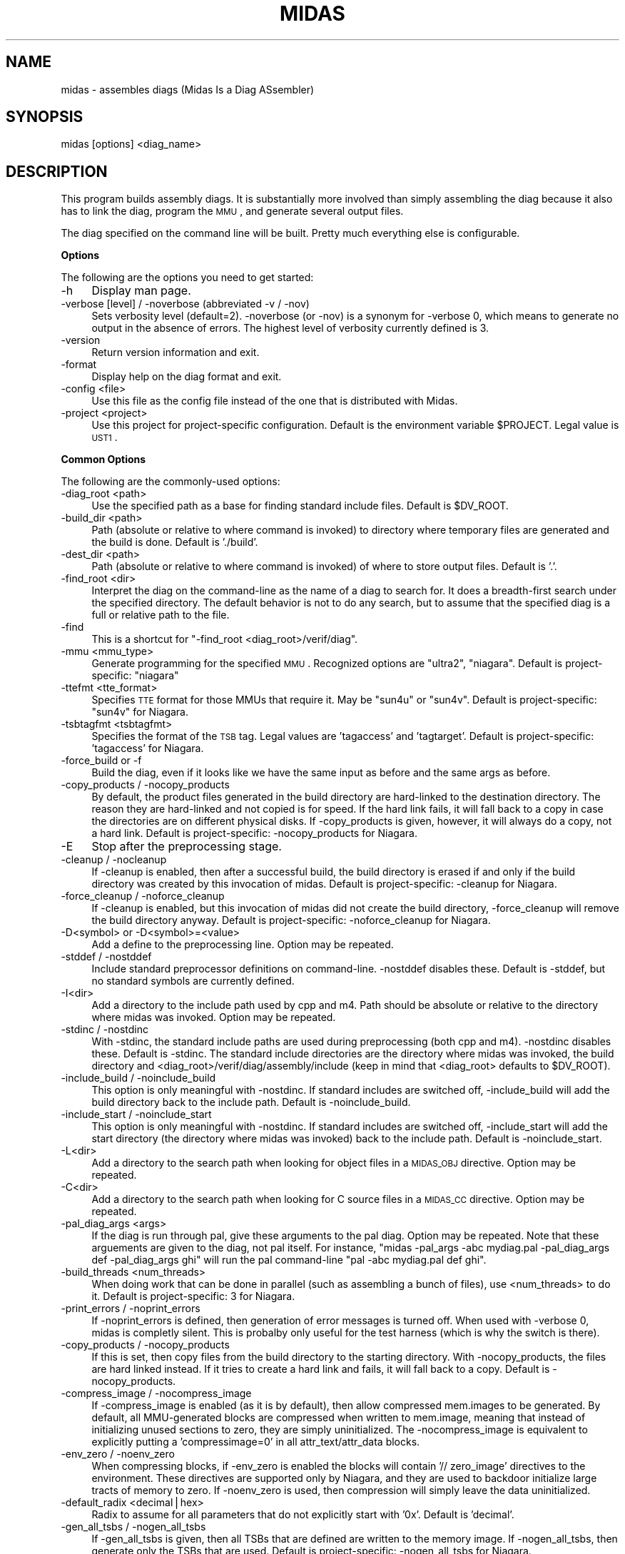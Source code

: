 .\" Automatically generated by Pod::Man v1.34, Pod::Parser v1.13
.\"
.\" Standard preamble:
.\" ========================================================================
.de Sh \" Subsection heading
.br
.if t .Sp
.ne 5
.PP
\fB\\$1\fR
.PP
..
.de Sp \" Vertical space (when we can't use .PP)
.if t .sp .5v
.if n .sp
..
.de Vb \" Begin verbatim text
.ft CW
.nf
.ne \\$1
..
.de Ve \" End verbatim text
.ft R
.fi
..
.\" Set up some character translations and predefined strings.  \*(-- will
.\" give an unbreakable dash, \*(PI will give pi, \*(L" will give a left
.\" double quote, and \*(R" will give a right double quote.  | will give a
.\" real vertical bar.  \*(C+ will give a nicer C++.  Capital omega is used to
.\" do unbreakable dashes and therefore won't be available.  \*(C` and \*(C'
.\" expand to `' in nroff, nothing in troff, for use with C<>.
.tr \(*W-|\(bv\*(Tr
.ds C+ C\v'-.1v'\h'-1p'\s-2+\h'-1p'+\s0\v'.1v'\h'-1p'
.ie n \{\
.    ds -- \(*W-
.    ds PI pi
.    if (\n(.H=4u)&(1m=24u) .ds -- \(*W\h'-12u'\(*W\h'-12u'-\" diablo 10 pitch
.    if (\n(.H=4u)&(1m=20u) .ds -- \(*W\h'-12u'\(*W\h'-8u'-\"  diablo 12 pitch
.    ds L" ""
.    ds R" ""
.    ds C` ""
.    ds C' ""
'br\}
.el\{\
.    ds -- \|\(em\|
.    ds PI \(*p
.    ds L" ``
.    ds R" ''
'br\}
.\"
.\" If the F register is turned on, we'll generate index entries on stderr for
.\" titles (.TH), headers (.SH), subsections (.Sh), items (.Ip), and index
.\" entries marked with X<> in POD.  Of course, you'll have to process the
.\" output yourself in some meaningful fashion.
.if \nF \{\
.    de IX
.    tm Index:\\$1\t\\n%\t"\\$2"
..
.    nr % 0
.    rr F
.\}
.\"
.\" For nroff, turn off justification.  Always turn off hyphenation; it makes
.\" way too many mistakes in technical documents.
.hy 0
.if n .na
.\"
.\" Accent mark definitions (@(#)ms.acc 1.5 88/02/08 SMI; from UCB 4.2).
.\" Fear.  Run.  Save yourself.  No user-serviceable parts.
.    \" fudge factors for nroff and troff
.if n \{\
.    ds #H 0
.    ds #V .8m
.    ds #F .3m
.    ds #[ \f1
.    ds #] \fP
.\}
.if t \{\
.    ds #H ((1u-(\\\\n(.fu%2u))*.13m)
.    ds #V .6m
.    ds #F 0
.    ds #[ \&
.    ds #] \&
.\}
.    \" simple accents for nroff and troff
.if n \{\
.    ds ' \&
.    ds ` \&
.    ds ^ \&
.    ds , \&
.    ds ~ ~
.    ds /
.\}
.if t \{\
.    ds ' \\k:\h'-(\\n(.wu*8/10-\*(#H)'\'\h"|\\n:u"
.    ds ` \\k:\h'-(\\n(.wu*8/10-\*(#H)'\`\h'|\\n:u'
.    ds ^ \\k:\h'-(\\n(.wu*10/11-\*(#H)'^\h'|\\n:u'
.    ds , \\k:\h'-(\\n(.wu*8/10)',\h'|\\n:u'
.    ds ~ \\k:\h'-(\\n(.wu-\*(#H-.1m)'~\h'|\\n:u'
.    ds / \\k:\h'-(\\n(.wu*8/10-\*(#H)'\z\(sl\h'|\\n:u'
.\}
.    \" troff and (daisy-wheel) nroff accents
.ds : \\k:\h'-(\\n(.wu*8/10-\*(#H+.1m+\*(#F)'\v'-\*(#V'\z.\h'.2m+\*(#F'.\h'|\\n:u'\v'\*(#V'
.ds 8 \h'\*(#H'\(*b\h'-\*(#H'
.ds o \\k:\h'-(\\n(.wu+\w'\(de'u-\*(#H)/2u'\v'-.3n'\*(#[\z\(de\v'.3n'\h'|\\n:u'\*(#]
.ds d- \h'\*(#H'\(pd\h'-\w'~'u'\v'-.25m'\f2\(hy\fP\v'.25m'\h'-\*(#H'
.ds D- D\\k:\h'-\w'D'u'\v'-.11m'\z\(hy\v'.11m'\h'|\\n:u'
.ds th \*(#[\v'.3m'\s+1I\s-1\v'-.3m'\h'-(\w'I'u*2/3)'\s-1o\s+1\*(#]
.ds Th \*(#[\s+2I\s-2\h'-\w'I'u*3/5'\v'-.3m'o\v'.3m'\*(#]
.ds ae a\h'-(\w'a'u*4/10)'e
.ds Ae A\h'-(\w'A'u*4/10)'E
.    \" corrections for vroff
.if v .ds ~ \\k:\h'-(\\n(.wu*9/10-\*(#H)'\s-2\u~\d\s+2\h'|\\n:u'
.if v .ds ^ \\k:\h'-(\\n(.wu*10/11-\*(#H)'\v'-.4m'^\v'.4m'\h'|\\n:u'
.    \" for low resolution devices (crt and lpr)
.if \n(.H>23 .if \n(.V>19 \
\{\
.    ds : e
.    ds 8 ss
.    ds o a
.    ds d- d\h'-1'\(ga
.    ds D- D\h'-1'\(hy
.    ds th \o'bp'
.    ds Th \o'LP'
.    ds ae ae
.    ds Ae AE
.\}
.rm #[ #] #H #V #F C
.\" ========================================================================
.\"
.IX Title "MIDAS 1"
.TH MIDAS 1 "2005-05-13" "perl v5.8.0" "User Contributed Perl Documentation"
.SH "NAME"
midas \- assembles diags (Midas Is a Diag ASsembler)
.SH "SYNOPSIS"
.IX Header "SYNOPSIS"
midas [options] <diag_name>
.SH "DESCRIPTION"
.IX Header "DESCRIPTION"
This program builds assembly diags.  It is substantially more involved
than simply assembling the diag because it also has to link the diag,
program the \s-1MMU\s0, and generate several output files.
.PP
The diag specified on the command line will be built.  Pretty much
everything else is configurable.
.Sh "Options"
.IX Subsection "Options"
The following are the options you need to get started:
.IP "\-h" 4
.IX Item "-h"
Display man page.
.IP "\-verbose [level] / \-noverbose (abbreviated \-v / \-nov)" 4
.IX Item "-verbose [level] / -noverbose (abbreviated -v / -nov)"
Sets verbosity level (default=2).  \-noverbose (or \-nov) is a synonym
for \-verbose 0, which means to generate no output in the absence of
errors.  The highest level of verbosity currently defined is 3.
.IP "\-version" 4
.IX Item "-version"
Return version information and exit.
.IP "\-format" 4
.IX Item "-format"
Display help on the diag format and exit.
.IP "\-config <file>" 4
.IX Item "-config <file>"
Use this file as the config file instead of the one that is
distributed with Midas.
.IP "\-project <project>" 4
.IX Item "-project <project>"
Use this project for project-specific configuration.  Default is the
environment variable \f(CW$PROJECT\fR.  Legal value is \s-1UST1\s0.
.Sh "Common Options"
.IX Subsection "Common Options"
The following are the commonly-used options:
.IP "\-diag_root <path>" 4
.IX Item "-diag_root <path>"
Use the specified path as a base for finding standard include files.
Default is \f(CW$DV_ROOT\fR.
.IP "\-build_dir <path>" 4
.IX Item "-build_dir <path>"
Path (absolute or relative to where command is invoked) to directory
where temporary files are generated and the build is done.  Default is
\&'./build'.
.IP "\-dest_dir <path>" 4
.IX Item "-dest_dir <path>"
Path (absolute or relative to where command is invoked) of where to
store output files.  Default is '.'.
.IP "\-find_root <dir>" 4
.IX Item "-find_root <dir>"
Interpret the diag on the command-line as the name of a diag to search
for.  It does a breadth-first search under the specified directory.
The default behavior is not to do any search, but to assume that the
specified diag is a full or relative path to the file.
.IP "\-find" 4
.IX Item "-find"
This is a shortcut for "\-find_root <diag_root>/verif/diag".
.IP "\-mmu <mmu_type>" 4
.IX Item "-mmu <mmu_type>"
Generate programming for the specified \s-1MMU\s0.  Recognized options are
\&\*(L"ultra2\*(R", \*(L"niagara\*(R".  Default is
project\-specific: \*(L"niagara\*(R" 
.IP "\-ttefmt <tte_format>" 4
.IX Item "-ttefmt <tte_format>"
Specifies \s-1TTE\s0 format for those MMUs that require it.  May be \*(L"sun4u\*(R"
or \*(L"sun4v\*(R".  Default is project\-specific: \*(L"sun4v\*(R" for Niagara.
.IP "\-tsbtagfmt <tsbtagfmt>" 4
.IX Item "-tsbtagfmt <tsbtagfmt>"
Specifies the format of the \s-1TSB\s0 tag.  Legal values are 'tagaccess' and
\&'tagtarget'.  Default is project\-specific: 'tagaccess' for Niagara.
.IP "\-force_build or \-f" 4
.IX Item "-force_build or -f"
Build the diag, even if it looks like we have the same input as before
and the same args as before.
.IP "\-copy_products / \-nocopy_products" 4
.IX Item "-copy_products / -nocopy_products"
By default, the product files generated in the build directory are
hard-linked to the destination directory.  The reason they are
hard-linked and not copied is for speed.  If the hard link fails, it
will fall back to a copy in case the directories are on different
physical disks.  If \-copy_products is given, however, it will always
do a copy, not a hard link.  Default is project\-specific:
\&\-nocopy_products for Niagara.
.IP "\-E" 4
.IX Item "-E"
Stop after the preprocessing stage.
.IP "\-cleanup / \-nocleanup" 4
.IX Item "-cleanup / -nocleanup"
If \-cleanup is enabled, then after a successful build, the build
directory is erased if and only if the build directory was created by
this invocation of midas.  Default is project\-specific: \-cleanup for
Niagara.
.IP "\-force_cleanup / \-noforce_cleanup" 4
.IX Item "-force_cleanup / -noforce_cleanup"
If \-cleanup is enabled, but this invocation of midas did not create
the build directory, \-force_cleanup will remove the build directory
anyway.  Default is project\-specific: \-noforce_cleanup for Niagara.
.IP "\-D<symbol> or \-D<symbol>=<value>" 4
.IX Item "-D<symbol> or -D<symbol>=<value>"
Add a define to the preprocessing line.  Option may be repeated.
.IP "\-stddef / \-nostddef" 4
.IX Item "-stddef / -nostddef"
Include standard preprocessor definitions on command\-line.  \-nostddef
disables these.  Default is \-stddef, but no standard symbols are
currently defined.
.IP "\-I<dir>" 4
.IX Item "-I<dir>"
Add a directory to the include path used by cpp and m4.  Path should
be absolute or relative to the directory where midas was invoked.
Option may be repeated.
.IP "\-stdinc / \-nostdinc" 4
.IX Item "-stdinc / -nostdinc"
With \-stdinc, the standard include paths are used during preprocessing
(both cpp and m4).  \-nostdinc disables these.  Default is \-stdinc.
The standard include directories are the directory where midas was
invoked, the build directory and
<diag_root>/verif/diag/assembly/include (keep in mind that
<diag_root> defaults to \f(CW$DV_ROOT\fR).
.IP "\-include_build / \-noinclude_build" 4
.IX Item "-include_build / -noinclude_build"
This option is only meaningful with \-nostdinc.  If standard includes
are switched off, \-include_build will add the build directory back to
the include path.  Default is \-noinclude_build.
.IP "\-include_start / \-noinclude_start" 4
.IX Item "-include_start / -noinclude_start"
This option is only meaningful with \-nostdinc.  If standard includes
are switched off, \-include_start will add the start directory (the
directory where midas was invoked) back to the include path.
Default is \-noinclude_start.
.IP "\-L<dir>" 4
.IX Item "-L<dir>"
Add a directory to the search path when looking for object files in a
\&\s-1MIDAS_OBJ\s0 directive.  Option may be repeated.
.IP "\-C<dir>" 4
.IX Item "-C<dir>"
Add a directory to the search path when looking for C source files in
a \s-1MIDAS_CC\s0 directive.  Option may be repeated.
.IP "\-pal_diag_args <args>" 4
.IX Item "-pal_diag_args <args>"
If the diag is run through pal, give these arguments to the pal diag.
Option may be repeated.  Note that these arguements are given to the
diag, not pal itself.  For instance, \*(L"midas \-pal_args \-abc mydiag.pal
\&\-pal_diag_args def \-pal_diag_args ghi\*(R" will run the pal command-line
\&\*(L"pal \-abc mydiag.pal def ghi\*(R".
.IP "\-build_threads <num_threads>" 4
.IX Item "-build_threads <num_threads>"
When doing work that can be done in parallel (such as assembling a
bunch of files), use <num_threads> to do it.  Default is
project\-specific: 3 for Niagara.
.IP "\-print_errors / \-noprint_errors" 4
.IX Item "-print_errors / -noprint_errors"
If \-noprint_errors is defined, then generation of error messages is
turned off.  When used with \-verbose 0, midas is completly silent.
This is probalby only useful for the test harness (which is why the
switch is there).
.IP "\-copy_products / \-nocopy_products" 4
.IX Item "-copy_products / -nocopy_products"
If this is set, then copy files from the build directory to the
starting directory.  With \-nocopy_products, the files are hard linked
instead.  If it tries to create a hard link and fails, it will fall
back to a copy.  Default is \-nocopy_products.
.IP "\-compress_image / \-nocompress_image" 4
.IX Item "-compress_image / -nocompress_image"
If \-compress_image is enabled (as it is by default), then allow
compressed mem.images to be generated.  By default, all MMU-generated
blocks are compressed when written to mem.image, meaning that instead
of initializing unused sections to zero, they are simply
uninitialized.  The \-nocompress_image is equivalent to explicitly
putting a 'compressimage=0' in all attr_text/attr_data blocks.
.IP "\-env_zero / \-noenv_zero" 4
.IX Item "-env_zero / -noenv_zero"
When compressing blocks, if \-env_zero is enabled the blocks will
contain '// zero_image' directives to the environment.  These
directives are supported only by Niagara, and they are used to
backdoor initialize large tracts of memory to zero.  If \-noenv_zero is
used, then compression will simply leave the data uninitialized.
.IP "\-default_radix <decimal|hex>" 4
.IX Item "-default_radix <decimal|hex>"
Radix to assume for all parameters that do not explicitly start with
\&'0x'.  Default is 'decimal'.
.IP "\-gen_all_tsbs / \-nogen_all_tsbs" 4
.IX Item "-gen_all_tsbs / -nogen_all_tsbs"
If \-gen_all_tsbs is given, then all TSBs that are defined are written
to the memory image.  If \-nogen_all_tsbs, then generate only the TSBs
that are used.  Default is project\-specific: \-nogen_all_tsbs for
Niagara.
.IP "\-allow_tsb_conflicts / \-noallow_tsb_conflicts" 4
.IX Item "-allow_tsb_conflicts / -noallow_tsb_conflicts"
If \-allow_tsb_conflicts is enabled, then it is legal to have mutiple
virtual address map to the same entry in a \s-1TSB\s0.  A linked-list will be
created to hold all entries.  With \-noallow_tsb_conflicts (which is
the default for N1), collisions in the \s-1TSB\s0 can only happen with the
save \s-1VA\s0 but different contexts.  Default is project\-specific.
.IP "\-allow_empty_sections / \-noallow_empty_sections" 4
.IX Item "-allow_empty_sections / -noallow_empty_sections"
If \s-1TEXT_VA\s0 is specified, then at least one attr_text block for the
section has to be specified, and the same is true for \s-1DATA_VA\s0 and
attr_data blocks.  If \-allow_empty_sections is specified, then midas
will allow you to specify a \s-1TEXT_VA\s0(\s-1DATA_VA\s0) for the section, even if
the section has no attr_text(attr_data) blocks.  Of course, any
text(data) in such a section will be ignored.  Default is
project\-specific: \-noallow_empty_sections for Niagara.
.IP "\-allow_duplicate_tags / \-noallow_duplicate_tags" 4
.IX Item "-allow_duplicate_tags / -noallow_duplicate_tags"
When adding to a \s-1TSB\s0 link list, it is an error to add the same tag
twice.  \-allow_duplicate_tags suspends the error check.  Default is
project\-specific: \-noallow_duplicate_tags for Niagara.
.IP "\-allow_illegal_page_sizes / \-noallow_illegal_page_sizes" 4
.IX Item "-allow_illegal_page_sizes / -noallow_illegal_page_sizes"
If \-allow_illegal_page_sizes, then tte_size attributes are not checked
for valid values, though they are still checked against the width of
the field.  For instance, in the Niagara \sMMU\s0, there are 3 page bits,
so values can be specified 0\-7.  However, the only legal values for
Niagara are 0, 1, 3, and 5, and unless \-allow_illegal_page_sizes is in
effect, setting page bits of 2, 4, 6, or 7 will cause an error.  The
default is project\-specific: \-noallow_illegal_page_sizes for
Niagara.
.IP "\-allow_misalgined_tsb_base / \-noallow_misaligned_tsb_base" 4
.IX Item "-allow_misalgined_tsb_base / -noallow_misaligned_tsb_base"
If \-allow_misaligned_tsb_base is set, then a \s-1TSB\s0 base address need not
be aligned with the \s-1TSB\s0 size.  Real software will never do this, but I
want it to be possible in diags.  If an unalgined address is specified
as the base and \-allow_misaligned_tsb_base is specified, then midas
will forcibly align the address.  Default should be
\&\-noallow_misaligned_tsb_base for all projects.
.IP "\-errcode <error_code>" 4
.IX Item "-errcode <error_code>"
Prints a one-line description for the midas error code.  Then exits
with status 0.
.Sh "Configuring Commands"
.IX Subsection "Configuring Commands"
midas runs several commands in the course of its operation.  Several
of these can be configured.  The configurable commands are: pal, cpp,
m4, gcc, as, and ld.  Each configurable command has 3 associated options:
.IP "\-std_<command>_args / \-nostd_<command>_args" 4
.IX Item "-std_<command>_args / -nostd_<command>_args"
When \-std_<command>_args is enabled, the standard set of
arguments for <command> are used.  Default is
\&\-std_<command>_args
.IP "\-<command>_args <args>" 4
.IX Item "-<command>_args <args>"
Add <args> to the argument list for the specified <command>.
.IP "\-<command>_cmd <custom_command>" 4
.IX Item "-<command>_cmd <custom_command>"
Use <custom_command> to run the specifed <command>
instead of the standard version.
.PP
\fIExample\fR
.IX Subsection "Example"
.PP
For instance, to add \-foo to the link line, use my_cpp to preprocess, and
not use any standard assembler options, use:
.PP
.Vb 1
\&  midas -ld_args -foo -cpp_cmd my_cpp -nostd_as_args mydiag.s
.Ve
.Sh "Configuring Filenames"
.IX Subsection "Configuring Filenames"
There are several generated files, and they all have default names.
You can configure the names of many of the files with the following
option.
.IP "\-file <tag>=<name>" 4
.IX Item "-file <tag>=<name>"
Cause midas to name the file whose tag is <tag> to be named
<name> instead of the default.  <name> is treated as
the name of a file in the build directory.
.PP
The list of valid tags for the \-file option are:
.IP "src" 4
.IX Item "src"
Local version of the original source code for the diag.  Default is 'diag.src'.
.IP "s" 4
.IX Item "s"
Assembly portion of diag before any preprocessing.  Default is 'diag.s'.
.IP "pl" 4
.IX Item "pl"
Perl portion of the diag.  Deafult is 'diag.pl'.
.IP "cpp" 4
.IX Item "cpp"
Output of the C preprocessor.  Deafult is 'diag.cpp'.
.IP "m4" 4
.IX Item "m4"
Output of the m4 preprocessor.  Default is 'diag.m4'.
.IP "ldscr" 4
.IX Item "ldscr"
Linker script.  Default is 'diag.ls_scr'.
.IP "exe" 4
.IX Item "exe"
Linked executable.  Default is 'diag*.exe' where * is
application name.
.IP "image" 4
.IX Item "image"
Verilog memory image.  Default is 'mem.image'.
.IP "events" 4
.IX Item "events"
Events file.  Default is 'diag.ev'.
.IP "symtab" 4
.IX Item "symtab"
Symbol table.  Default is 'symbol.tbl'.
.IP "goldfinger" 4
.IX Item "goldfinger"
Specification to goldfinger on how to create memory image.  Default is
\&'diag.goldfinger'.
.IP "directives" 4
.IX Item "directives"
File to contain midas directives after section splitting.  Default is
\&'diag.midas'.
.IP "cmdfile" 4
.IX Item "cmdfile"
File to stash the midas command\-line.  Default is '.midas_args'.
.IP "oldcmdfile" 4
.IX Item "oldcmdfile"
File to move old command-line options.  Default is '.midas_args.old'.
.IP "oldm4" 4
.IX Item "oldm4"
File to stash m4 output of previous run.  Default is '.midas.diag.m4.old'.
.Sh "Running Specific Phases"
.IX Subsection "Running Specific Phases"
The build process is broken into phases: setup, preprocess,
sectioning, assemble, link, postprocess, copydest, cleanup.  The
default behavior is to run all phases.  You can, however, restrict
operation to a selected set of phases.
.IP "\-start_phase <phase_name>" 4
.IX Item "-start_phase <phase_name>"
Start with the named phase and run all subsequent phase.
.IP "\-phase <phase_name>" 4
.IX Item "-phase <phase_name>"
Run the specified phase.  If any \-phase or \-start_phase option exists,
then by default all phases are off (except for the ones that \-phase
and \-start_phase switch on).  You can have multiple \-phase options.
.IP "\-E" 4
.IX Item "-E"
This option (mentioned above, which runs the preprocessor only) is just a
shortcut for \*(L"\-phase setup \-phase preprocess\*(R").
.PP
Keep in mind that running selected phases is caveat emptor.  There are
cases where phases expect data or files from previous phases.  You may
get lucky, but don't blame me if it doesn't work.
.Sh "Errors"
.IX Subsection "Errors"
When midas is unable to run correctly it will exit with one of the
folllowing error codes.
.IP "M_NOERROR (#0): No error." 4
.IX Item "M_NOERROR (#0): No error."
.PD 0
.IP "M_MISC (#1): Miscellaneous error" 4
.IX Item "M_MISC (#1): Miscellaneous error"
.IP "M_CODE (#2): Error in midas code." 4
.IX Item "M_CODE (#2): Error in midas code."
.IP "M_DIR (#3): Directory error." 4
.IX Item "M_DIR (#3): Directory error."
.IP "M_FILE (#4): File error." 4
.IX Item "M_FILE (#4): File error."
.IP "M_CMDFAIL (#5): Command failed." 4
.IX Item "M_CMDFAIL (#5): Command failed."
.IP "M_SECSYNTAX (#6): Error in section syntax." 4
.IX Item "M_SECSYNTAX (#6): Error in section syntax."
.IP "M_ATTRSYNTAX (#7): Error in attr syntax." 4
.IX Item "M_ATTRSYNTAX (#7): Error in attr syntax."
.IP "M_MISSINGPARAM (#8): Missing parameter." 4
.IX Item "M_MISSINGPARAM (#8): Missing parameter."
.IP "M_ILLEGALPARAM (#9): Illegal parameter." 4
.IX Item "M_ILLEGALPARAM (#9): Illegal parameter."
.IP "M_OUTOFRANGE (#10): Out of range." 4
.IX Item "M_OUTOFRANGE (#10): Out of range."
.IP "M_NOTNUM (#11): Not a number." 4
.IX Item "M_NOTNUM (#11): Not a number."
.IP "M_VACOLLIDE (#12): \s-1VA\s0 collision." 4
.IX Item "M_VACOLLIDE (#12): VA collision."
.IP "M_PACOLLIDE (#13): \s-1PA\s0 collision." 4
.IX Item "M_PACOLLIDE (#13): PA collision."
.IP "M_DIRECTIVESYNTAX (#14): Directive syntax error." 4
.IX Item "M_DIRECTIVESYNTAX (#14): Directive syntax error."
.IP "M_GENFAIL (#15): File generation failed." 4
.IX Item "M_GENFAIL (#15): File generation failed."
.IP "M_ASMFAIL (#16): Assembler failed." 4
.IX Item "M_ASMFAIL (#16): Assembler failed."
.IP "M_CCFAIL (#17): C compiler failed." 4
.IX Item "M_CCFAIL (#17): C compiler failed."
.IP "M_LINKFAIL (#18): Linker failed." 4
.IX Item "M_LINKFAIL (#18): Linker failed."
.IP "M_CPPFAIL (#19): \s-1CPP\s0 failed." 4
.IX Item "M_CPPFAIL (#19): CPP failed."
.IP "M_M4FAIL (#20): M4 preprocessor failed." 4
.IX Item "M_M4FAIL (#20): M4 preprocessor failed."
.IP "M_BADCONFIG (#21): Bad configuration." 4
.IX Item "M_BADCONFIG (#21): Bad configuration."
.IP "M_EVENTERR (#22): Event parsing error." 4
.IX Item "M_EVENTERR (#22): Event parsing error."
.IP "M_ARGERR (#23): Argument error." 4
.IX Item "M_ARGERR (#23): Argument error."
.IP "M_NOSEC (#24): Undefined section." 4
.IX Item "M_NOSEC (#24): Undefined section."
.IP "M_BADTSB (#25): Bad \s-1TSB\s0." 4
.IX Item "M_BADTSB (#25): Bad TSB."
.IP "M_BADALIGN (#26): Bad Alignment." 4
.IX Item "M_BADALIGN (#26): Bad Alignment."
.IP "M_EMPTYSECTION (#27): Empty section." 4
.IX Item "M_EMPTYSECTION (#27): Empty section."
.IP "M_TSBSYNTAX (#28): Error in tsb syntax." 4
.IX Item "M_TSBSYNTAX (#28): Error in tsb syntax."
.IP "M_APPSYNTAX (#29): Error in app syntax.'" 4
.IX Item "M_APPSYNTAX (#29): Error in app syntax.'"
.IP "M_MEMORY (#30): Memory error." 4
.IX Item "M_MEMORY (#30): Memory error."
.IP "M_GOLDFINGERPARSE (#31): Goldfinger parse error." 4
.IX Item "M_GOLDFINGERPARSE (#31): Goldfinger parse error."
.IP "M_GOLDFINGERARG (#32): Goldfinger arg error." 4
.IX Item "M_GOLDFINGERARG (#32): Goldfinger arg error."
.IP "M_ELF (#33): \s-1ELF\s0 error." 4
.IX Item "M_ELF (#33): ELF error."
.IP "M_BADLABEL (#34): Bad label." 4
.IX Item "M_BADLABEL (#34): Bad label."
.IP "M_GOLDFINGERMISC (#35): Uncategorized goldfinger error." 4
.IX Item "M_GOLDFINGERMISC (#35): Uncategorized goldfinger error."
.IP "M_GOLDFINGERVERSION (#36): Bad version of goldfinger" 4
.IX Item "M_GOLDFINGERVERSION (#36): Bad version of goldfinger"
.IP "M_DUPLICATETAG (#37): Duplicate tags in \s-1TSB\s0" 4
.IX Item "M_DUPLICATETAG (#37): Duplicate tags in TSB"
.IP "M_BLOCKSYNTAX (#38): Error defining goldfinger \s-1BLOCK\s0" 4
.IX Item "M_BLOCKSYNTAX (#38): Error defining goldfinger BLOCK"
.PD
.SH "SEE ALSO"
.IX Header "SEE ALSO"
.Vb 1
\&  Midas(3), goldfinger(1).
.Ve
